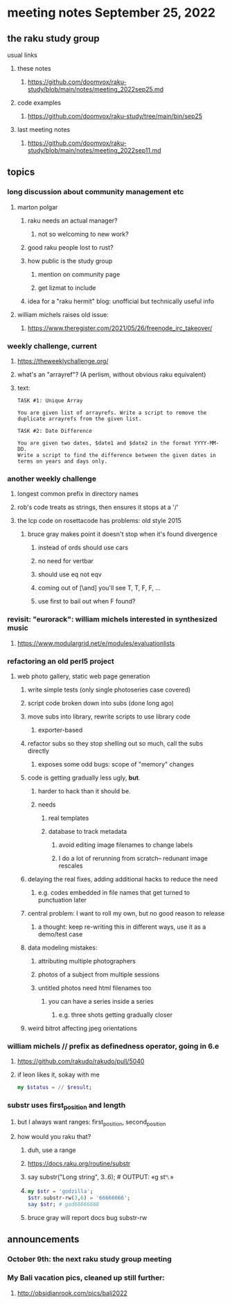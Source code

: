 * meeting notes September 25, 2022
** the raku study group
**** usual links
***** these notes
****** https://github.com/doomvox/raku-study/blob/main/notes/meeting_2022sep25.md
***** code examples
****** https://github.com/doomvox/raku-study/tree/main/bin/sep25
***** last meeting notes
****** https://github.com/doomvox/raku-study/blob/main/notes/meeting_2022sep11.md

** topics 
*** long discussion about community management etc
**** marton polgar
***** raku needs an actual manager?
****** not so welcoming to new work?
***** good raku people lost to rust? 
***** how public is the study group
****** mention on community page
****** get lizmat to include 
***** idea for a "raku hermit" blog: unofficial but technically useful info

**** william michels raises old issue:
***** https://www.theregister.com/2021/05/26/freenode_irc_takeover/ 

*** weekly challenge, current
**** https://theweeklychallenge.org/
**** what's an "arrayref"? (A perlism, without obvious raku equivalent)
**** text: 
#+BEGIN_SRC text
TASK #1: Unique Array

You are given list of arrayrefs. Write a script to remove the duplicate arrayrefs from the given list.

TASK #2: Date Difference

You are given two dates, $date1 and $date2 in the format YYYY-MM-DD. 
Write a script to find the difference between the given dates in terms on years and days only.
#+END_SRC

*** another weekly challenge
**** longest common prefix in directory names
**** rob's code treats as strings, then ensures it stops at a '/'
**** the lcp code on rosettacode has problems: old style 2015
***** bruce gray makes point it doesn't stop when it's found divergence
****** instead of ords should use cars
****** no need for vertbar
****** should use eq not eqv
****** coming out of [\and] you'll see T, T, F, F, ...
****** use first to bail out when F found?

*** revisit: "eurorack": william michels interested in synthesized music 
**** https://www.modulargrid.net/e/modules/evaluationlists


*** refactoring an old perl5 project
**** web photo gallery, static web page generation
***** write simple tests (only single photoseries case covered)
***** script code broken down into subs (done long ago)
***** move subs into library, rewrite scripts to use library code
****** exporter-based 
***** refactor subs so they stop shelling out so much, call the subs directly
****** exposes some odd bugs: scope of "memory" changes

***** code is getting gradually less ugly, *but*. 
****** harder to hack than it should be.
****** needs
******* real templates
******* database to track metadata
******** avoid editing image filenames to change labels
******** I do a lot of rerunning from scratch-- redunant image rescales

***** delaying the real fixes, adding additional hacks to reduce the need
****** e.g. codes embedded in file names that get turned to punctuation later

***** central problem: I want to roll my own, but no good reason to release
****** a thought: keep re-writing this in different ways, use it as a demo/test case

***** data modeling mistakes: 
****** attributing multiple photographers
****** photos of a subject from multiple sessions
****** untitled photos need html filenames too
******* you can have a series inside a series
******** e.g. three shots getting gradually closer

***** weird bitrot affecting jpeg orientations

*** william michels  // prefix as definedness operator, going in 6.e
**** https://github.com/rakudo/rakudo/pull/5040
**** if leon likes it, sokay with me
#+BEGIN_SRC raku
my $status = // $result;
#+END_SRC

*** substr uses first_position and length
**** but I always want ranges: first_position, second_position
**** how would you raku that?
***** duh, use a range
***** https://docs.raku.org/routine/substr
***** say substr("Long string", 3..6);     # OUTPUT: «g st␤» 
***** 
#+BEGIN_SRC raku
my $str = 'godzilla';
$str.substr-rw(3,6) = '66666666';
say $str; # god66666666
#+END_SRC
***** bruce gray will report docs bug substr-rw

** announcements 
*** October 9th: the next raku study group meeting
*** My Bali vacation pics, cleaned up still further:
**** http://obsidianrook.com/pics/bali2022
